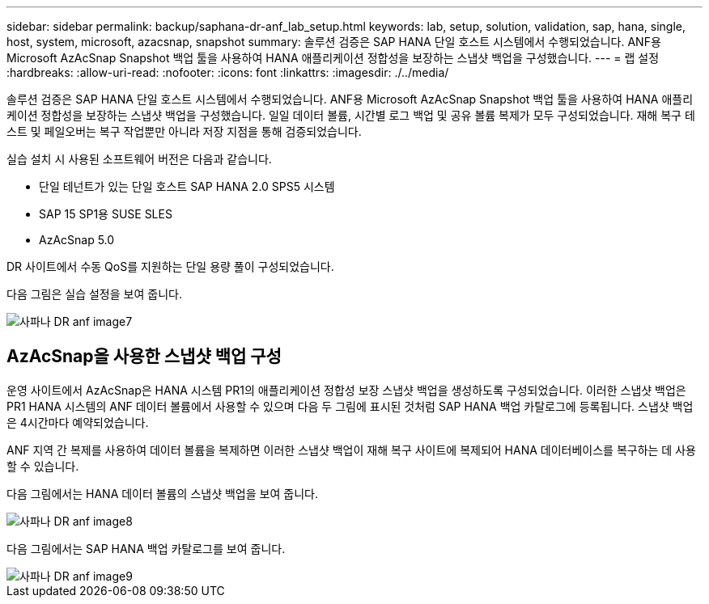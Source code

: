 ---
sidebar: sidebar 
permalink: backup/saphana-dr-anf_lab_setup.html 
keywords: lab, setup, solution, validation, sap, hana, single, host, system, microsoft, azacsnap, snapshot 
summary: 솔루션 검증은 SAP HANA 단일 호스트 시스템에서 수행되었습니다. ANF용 Microsoft AzAcSnap Snapshot 백업 툴을 사용하여 HANA 애플리케이션 정합성을 보장하는 스냅샷 백업을 구성했습니다. 
---
= 랩 설정
:hardbreaks:
:allow-uri-read: 
:nofooter: 
:icons: font
:linkattrs: 
:imagesdir: ./../media/


[role="lead"]
솔루션 검증은 SAP HANA 단일 호스트 시스템에서 수행되었습니다. ANF용 Microsoft AzAcSnap Snapshot 백업 툴을 사용하여 HANA 애플리케이션 정합성을 보장하는 스냅샷 백업을 구성했습니다. 일일 데이터 볼륨, 시간별 로그 백업 및 공유 볼륨 복제가 모두 구성되었습니다. 재해 복구 테스트 및 페일오버는 복구 작업뿐만 아니라 저장 지점을 통해 검증되었습니다.

실습 설치 시 사용된 소프트웨어 버전은 다음과 같습니다.

* 단일 테넌트가 있는 단일 호스트 SAP HANA 2.0 SPS5 시스템
* SAP 15 SP1용 SUSE SLES
* AzAcSnap 5.0


DR 사이트에서 수동 QoS를 지원하는 단일 용량 풀이 구성되었습니다.

다음 그림은 실습 설정을 보여 줍니다.

image::saphana-dr-anf_image7.png[사파나 DR anf image7]



== AzAcSnap을 사용한 스냅샷 백업 구성

운영 사이트에서 AzAcSnap은 HANA 시스템 PR1의 애플리케이션 정합성 보장 스냅샷 백업을 생성하도록 구성되었습니다. 이러한 스냅샷 백업은 PR1 HANA 시스템의 ANF 데이터 볼륨에서 사용할 수 있으며 다음 두 그림에 표시된 것처럼 SAP HANA 백업 카탈로그에 등록됩니다. 스냅샷 백업은 4시간마다 예약되었습니다.

ANF 지역 간 복제를 사용하여 데이터 볼륨을 복제하면 이러한 스냅샷 백업이 재해 복구 사이트에 복제되어 HANA 데이터베이스를 복구하는 데 사용할 수 있습니다.

다음 그림에서는 HANA 데이터 볼륨의 스냅샷 백업을 보여 줍니다.

image::saphana-dr-anf_image8.png[사파나 DR anf image8]

다음 그림에서는 SAP HANA 백업 카탈로그를 보여 줍니다.

image::saphana-dr-anf_image9.png[사파나 DR anf image9]
